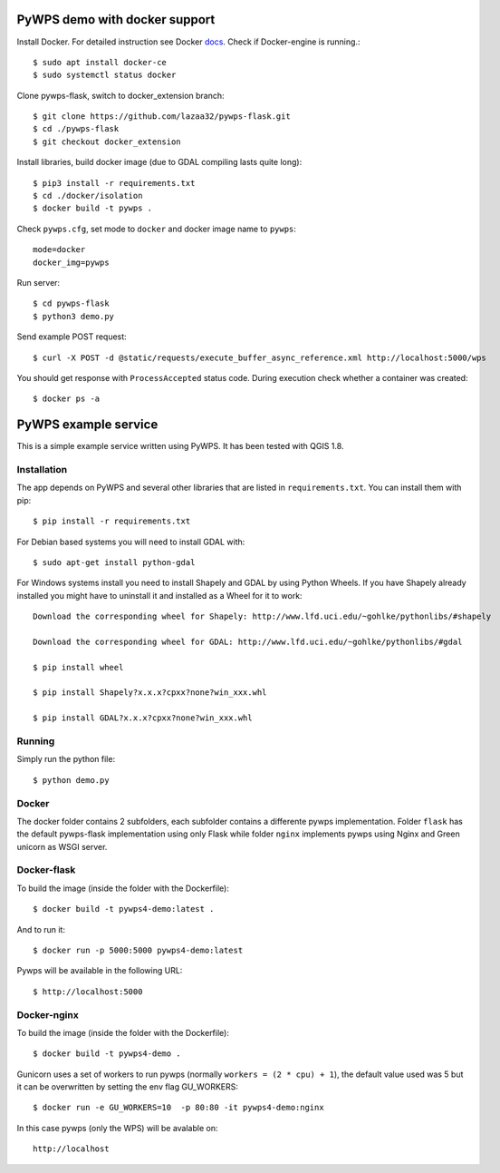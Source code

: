 PyWPS demo with docker support
==============================
Install Docker. For detailed instruction see Docker `docs <https://docs.docker.com/install/linux/docker-ce/ubuntu/>`_.
Check if Docker-engine is running.::

    $ sudo apt install docker-ce
    $ sudo systemctl status docker

Clone pywps-flask, switch to docker_extension branch::

    $ git clone https://github.com/lazaa32/pywps-flask.git
    $ cd ./pywps-flask
    $ git checkout docker_extension

Install libraries, build docker image (due to GDAL compiling lasts quite long)::

    $ pip3 install -r requirements.txt
    $ cd ./docker/isolation
    $ docker build -t pywps .

Check ``pywps.cfg``, set mode to ``docker`` and docker image name to ``pywps``::

    mode=docker
    docker_img=pywps

Run server::

    $ cd pywps-flask
    $ python3 demo.py

Send example POST request::

    $ curl -X POST -d @static/requests/execute_buffer_async_reference.xml http://localhost:5000/wps

You should get response with ``ProcessAccepted`` status code. During execution check whether a container was created::

    $ docker ps -a


PyWPS example service
========================

This is a simple example service written using PyWPS. It has been tested with
QGIS 1.8.


Installation
------------
The app depends on PyWPS and several other libraries that are listed in
``requirements.txt``. You can install them with pip::

    $ pip install -r requirements.txt

For Debian based systems you will need to install GDAL with::

    $ sudo apt-get install python-gdal

For Windows systems install you need to install Shapely and GDAL by using Python Wheels.
If you have Shapely already installed you might have to uninstall it and installed as a Wheel for it to work::

    Download the corresponding wheel for Shapely: http://www.lfd.uci.edu/~gohlke/pythonlibs/#shapely

    Download the corresponding wheel for GDAL: http://www.lfd.uci.edu/~gohlke/pythonlibs/#gdal

    $ pip install wheel

    $ pip install Shapely?x.x.x?cpxx?none?win_xxx.whl

    $ pip install GDAL?x.x.x?cpxx?none?win_xxx.whl


Running
-------
Simply run the python file::

    $ python demo.py


Docker
------
The docker folder contains 2 subfolders, each subfolder contains a differente pywps implementation. Folder ``flask`` 
has the default pywps-flask implementation using only Flask while folder ``nginx``  implements pywps using Nginx and Green unicorn as WSGI server.


Docker-flask
------------

To build the image (inside the folder with the Dockerfile):: 

    $ docker build -t pywps4-demo:latest .

And to run it:: 

    $ docker run -p 5000:5000 pywps4-demo:latest


Pywps will be available in  the following URL::

    $ http://localhost:5000 


Docker-nginx
------------

To build the image (inside the folder with the Dockerfile)::

    $ docker build -t pywps4-demo .


Gunicorn uses a set of workers to run pywps (normally ``workers = (2 * cpu) + 1``), the default value used was 5 but it can be overwritten by setting the env flag GU_WORKERS:: 


    $ docker run -e GU_WORKERS=10  -p 80:80 -it pywps4-demo:nginx


In this case pywps (only the WPS) will be avalable on::


    http://localhost










